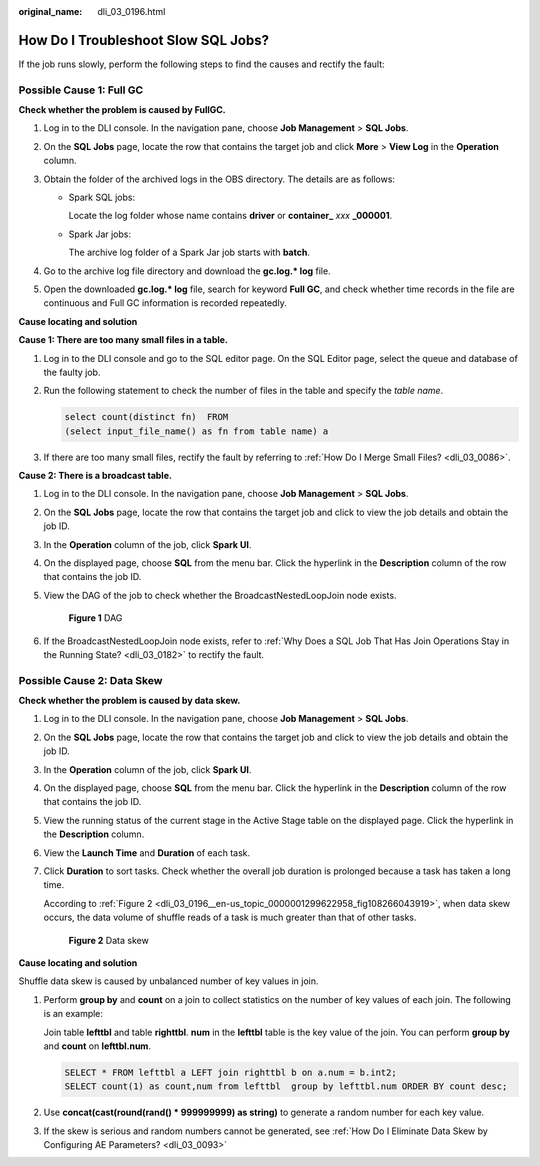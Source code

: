 :original_name: dli_03_0196.html

.. _dli_03_0196:

How Do I Troubleshoot Slow SQL Jobs?
====================================

If the job runs slowly, perform the following steps to find the causes and rectify the fault:

Possible Cause 1: Full GC
-------------------------

**Check whether the problem is caused by FullGC.**

#. Log in to the DLI console. In the navigation pane, choose **Job Management** > **SQL Jobs**.
#. On the **SQL Jobs** page, locate the row that contains the target job and click **More** > **View Log** in the **Operation** column.
#. Obtain the folder of the archived logs in the OBS directory. The details are as follows:

   -  Spark SQL jobs:

      Locate the log folder whose name contains **driver** or **container\_** *xxx* **\_000001**.

   -  Spark Jar jobs:

      The archive log folder of a Spark Jar job starts with **batch**.

#. Go to the archive log file directory and download the **gc.log.\* log** file.
#. Open the downloaded **gc.log.\* log** file, search for keyword **Full GC**, and check whether time records in the file are continuous and Full GC information is recorded repeatedly.

**Cause locating and solution**

**Cause 1: There are too many small files in a table.**

#. Log in to the DLI console and go to the SQL editor page. On the SQL Editor page, select the queue and database of the faulty job.

#. Run the following statement to check the number of files in the table and specify the *table name*.

   .. code-block::

      select count(distinct fn)  FROM
      (select input_file_name() as fn from table name) a

#. If there are too many small files, rectify the fault by referring to :ref:`How Do I Merge Small Files? <dli_03_0086>`.

**Cause 2: There is a broadcast table.**

#. Log in to the DLI console. In the navigation pane, choose **Job Management** > **SQL Jobs**.

#. On the **SQL Jobs** page, locate the row that contains the target job and click |image1| to view the job details and obtain the job ID.

#. In the **Operation** column of the job, click **Spark UI**.

#. On the displayed page, choose **SQL** from the menu bar. Click the hyperlink in the **Description** column of the row that contains the job ID.

#. View the DAG of the job to check whether the BroadcastNestedLoopJoin node exists.


   .. figure:: /_static/images/en-us_image_0000001352514025.png
      :alt: **Figure 1** DAG

      **Figure 1** DAG

#. If the BroadcastNestedLoopJoin node exists, refer to :ref:`Why Does a SQL Job That Has Join Operations Stay in the Running State? <dli_03_0182>` to rectify the fault.

Possible Cause 2: Data Skew
---------------------------

**Check whether the problem is caused by data skew.**

#. Log in to the DLI console. In the navigation pane, choose **Job Management** > **SQL Jobs**.

#. On the **SQL Jobs** page, locate the row that contains the target job and click |image2| to view the job details and obtain the job ID.

#. In the **Operation** column of the job, click **Spark UI**.

#. On the displayed page, choose **SQL** from the menu bar. Click the hyperlink in the **Description** column of the row that contains the job ID.

   |image3|

#. View the running status of the current stage in the Active Stage table on the displayed page. Click the hyperlink in the **Description** column.

   |image4|

#. View the **Launch Time** and **Duration** of each task.

#. Click **Duration** to sort tasks. Check whether the overall job duration is prolonged because a task has taken a long time.

   According to :ref:`Figure 2 <dli_03_0196__en-us_topic_0000001299622958_fig108266043919>`, when data skew occurs, the data volume of shuffle reads of a task is much greater than that of other tasks.

   .. _dli_03_0196__en-us_topic_0000001299622958_fig108266043919:

   .. figure:: /_static/images/en-us_image_0000001299958066.png
      :alt: **Figure 2** Data skew

      **Figure 2** Data skew

**Cause locating and solution**

Shuffle data skew is caused by unbalanced number of key values in join.

#. Perform **group by** and **count** on a join to collect statistics on the number of key values of each join. The following is an example:

   Join table **lefttbl** and table **righttbl**. **num** in the **lefttbl** table is the key value of the join. You can perform **group by** and **count** on **lefttbl.num**.

   .. code-block::

      SELECT * FROM lefttbl a LEFT join righttbl b on a.num = b.int2;
      SELECT count(1) as count,num from lefttbl  group by lefttbl.num ORDER BY count desc;

#. Use **concat(cast(round(rand() \* 999999999) as string)** to generate a random number for each key value.

#. If the skew is serious and random numbers cannot be generated, see :ref:`How Do I Eliminate Data Skew by Configuring AE Parameters? <dli_03_0093>`

.. |image1| image:: /_static/images/en-us_image_0000001299472334.png
.. |image2| image:: /_static/images/en-us_image_0000001299478654.png
.. |image3| image:: /_static/images/en-us_image_0000001299475238.png
.. |image4| image:: /_static/images/en-us_image_0000001299635390.png

